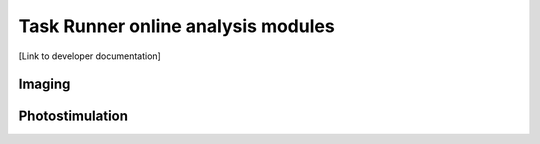 .. _userModulesTaskRunnerAnalysis:

Task Runner online analysis modules
===================================



[Link to developer documentation]

Imaging
-------


Photostimulation
----------------


